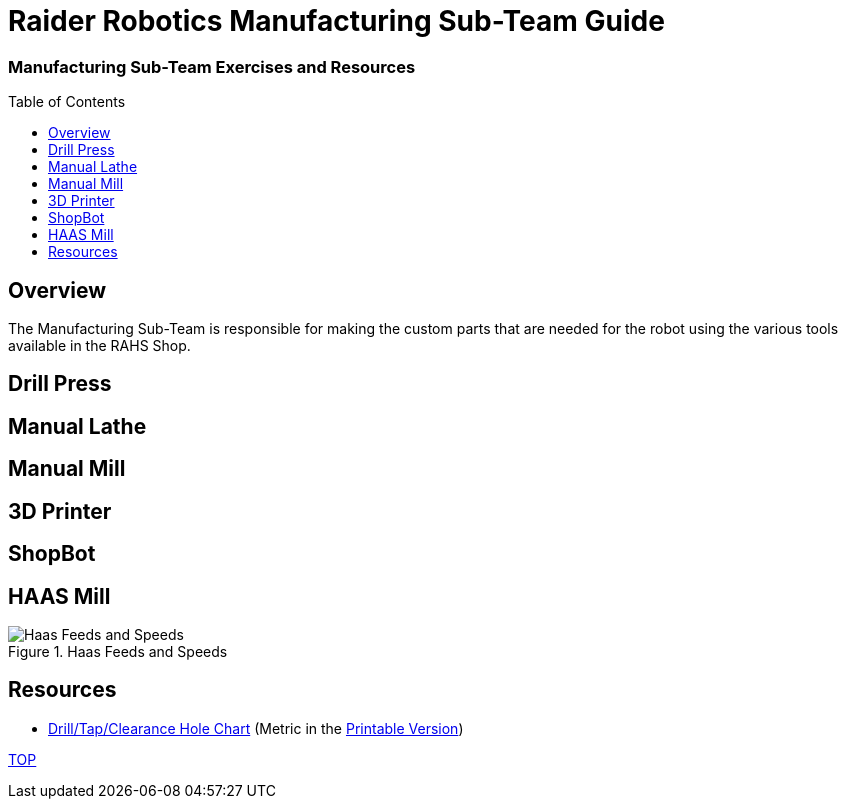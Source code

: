 = Raider Robotics Manufacturing Sub-Team Guide
:source-highlighter: highlight.js
:xrefstyle: short
// :sectnums:
:imagesdir: img/manufacturing
:idprefix: 
:idseparator: -
:toc:
:toc-placement!:

[discrete#top]
=== Manufacturing Sub-Team Exercises and Resources

toc::[]

== Overview
The Manufacturing Sub-Team is responsible for making the custom parts that are needed for the robot using the various tools available in the RAHS Shop.

== Drill Press

== Manual Lathe

== Manual Mill

== 3D Printer

== ShopBot

== HAAS Mill
.Haas Feeds and Speeds
image::HaasFeedsSpeeds.png[Haas Feeds and Speeds, align="center"]

== Resources

* https://littlemachineshop.com/reference/tapdrill.php[Drill/Tap/Clearance Hole Chart^] (Metric in the https://littlemachineshop.com/images/Gallery/PDF/TapDrillSizes.pdf[Printable Version])


<<top,TOP>>